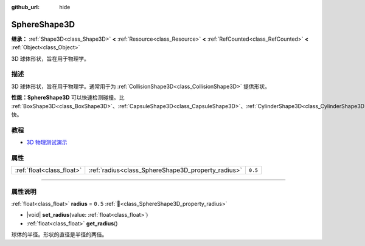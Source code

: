 :github_url: hide

.. DO NOT EDIT THIS FILE!!!
.. Generated automatically from Godot engine sources.
.. Generator: https://github.com/godotengine/godot/tree/4.3/doc/tools/make_rst.py.
.. XML source: https://github.com/godotengine/godot/tree/4.3/doc/classes/SphereShape3D.xml.

.. _class_SphereShape3D:

SphereShape3D
=============

**继承：** :ref:`Shape3D<class_Shape3D>` **<** :ref:`Resource<class_Resource>` **<** :ref:`RefCounted<class_RefCounted>` **<** :ref:`Object<class_Object>`

3D 球体形状，旨在用于物理学。

.. rst-class:: classref-introduction-group

描述
----

3D 球体形状，旨在用于物理学。通常用于为 :ref:`CollisionShape3D<class_CollisionShape3D>` 提供形状。

\ **性能：**\ **SphereShape3D** 可以快速检测碰撞。比 :ref:`BoxShape3D<class_BoxShape3D>`\ 、\ :ref:`CapsuleShape3D<class_CapsuleShape3D>`\ 、\ :ref:`CylinderShape3D<class_CylinderShape3D>` 快。

.. rst-class:: classref-introduction-group

教程
----

- `3D 物理测试演示 <https://godotengine.org/asset-library/asset/2747>`__

.. rst-class:: classref-reftable-group

属性
----

.. table::
   :widths: auto

   +---------------------------+----------------------------------------------------+---------+
   | :ref:`float<class_float>` | :ref:`radius<class_SphereShape3D_property_radius>` | ``0.5`` |
   +---------------------------+----------------------------------------------------+---------+

.. rst-class:: classref-section-separator

----

.. rst-class:: classref-descriptions-group

属性说明
--------

.. _class_SphereShape3D_property_radius:

.. rst-class:: classref-property

:ref:`float<class_float>` **radius** = ``0.5`` :ref:`🔗<class_SphereShape3D_property_radius>`

.. rst-class:: classref-property-setget

- |void| **set_radius**\ (\ value\: :ref:`float<class_float>`\ )
- :ref:`float<class_float>` **get_radius**\ (\ )

球体的半径。形状的直径是半径的两倍。

.. |virtual| replace:: :abbr:`virtual (本方法通常需要用户覆盖才能生效。)`
.. |const| replace:: :abbr:`const (本方法无副作用，不会修改该实例的任何成员变量。)`
.. |vararg| replace:: :abbr:`vararg (本方法除了能接受在此处描述的参数外，还能够继续接受任意数量的参数。)`
.. |constructor| replace:: :abbr:`constructor (本方法用于构造某个类型。)`
.. |static| replace:: :abbr:`static (调用本方法无需实例，可直接使用类名进行调用。)`
.. |operator| replace:: :abbr:`operator (本方法描述的是使用本类型作为左操作数的有效运算符。)`
.. |bitfield| replace:: :abbr:`BitField (这个值是由下列位标志构成位掩码的整数。)`
.. |void| replace:: :abbr:`void (无返回值。)`
